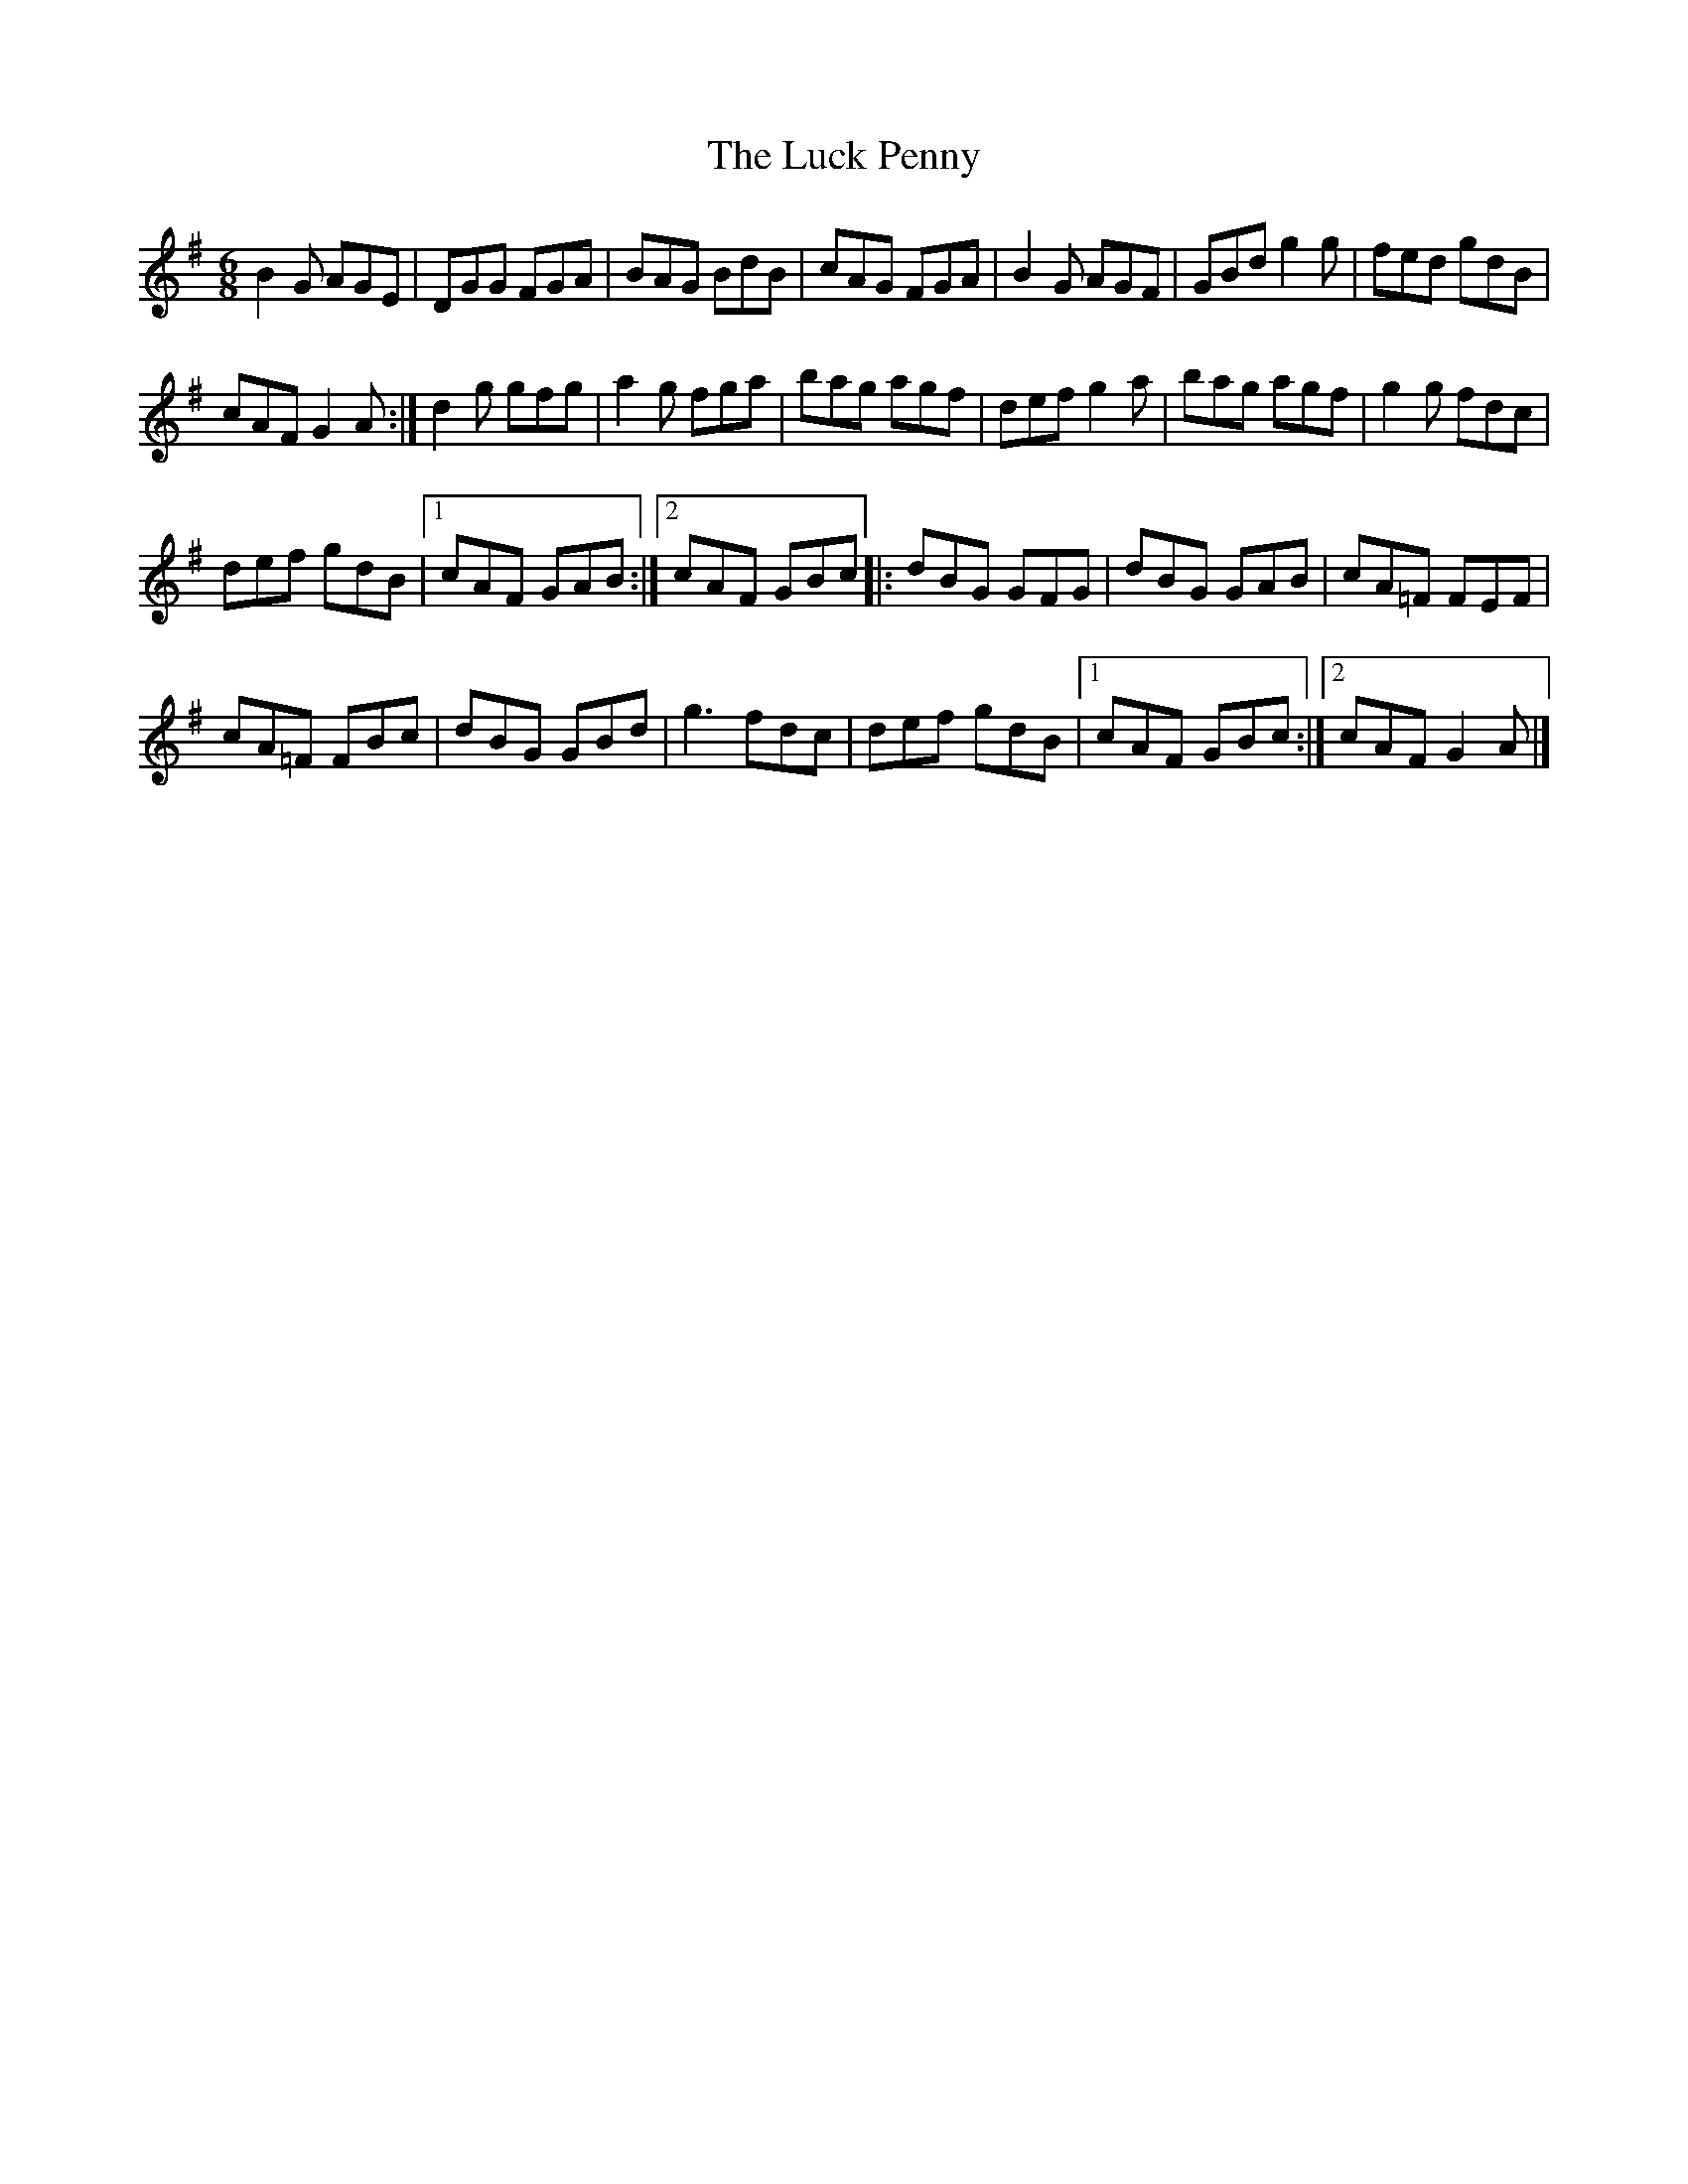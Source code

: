 X:64
T:The Luck Penny
Z:robin.beech@mcgill.ca
S:Padraig O'Neill, Victoria Bar, Glasgow
R:jig
M:6/8
L:1/8
K:G
B2G AGE | DGG FGA | BAG BdB | cAG FGA | B2G AGF |GBd g2g | fed gdB |
cAF G2A :| d2g gfg | a2g fga | bag agf | def g2a |bag agf | g2g fdc |
def gdB |1 cAF GAB:|2 cAF GBc |: dBG GFG | dBG GAB | cA=F FEF |
cA=F FBc | dBG GBd | g3 fdc | def gdB |1 cAF GBc :|2 cAF G2A |]

